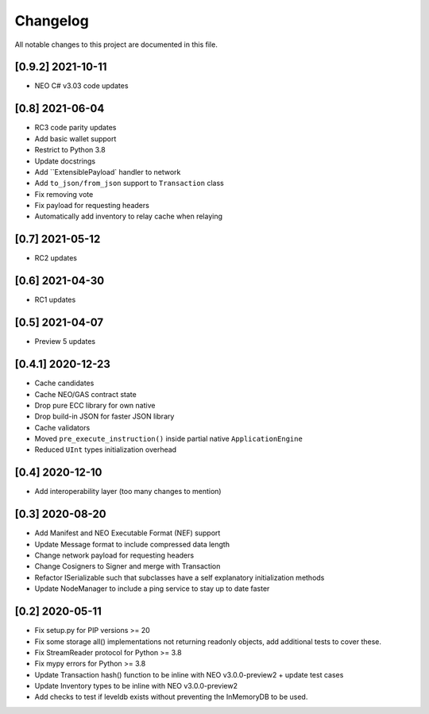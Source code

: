 Changelog
=========

All notable changes to this project are documented in this file.

[0.9.2] 2021-10-11
------------------
- NEO C# v3.03 code updates

[0.8] 2021-06-04
----------------
- RC3 code parity updates
- Add basic wallet support
- Restrict to Python 3.8
- Update docstrings
- Add ``ExtensiblePayload` handler to network
- Add ``to_json/from_json`` support to ``Transaction`` class
- Fix removing vote
- Fix payload for requesting headers
- Automatically add inventory to relay cache when relaying

[0.7] 2021-05-12
----------------
- RC2 updates

[0.6] 2021-04-30
----------------
- RC1 updates

[0.5] 2021-04-07
----------------
- Preview 5 updates

[0.4.1] 2020-12-23
------------------
- Cache candidates
- Cache NEO/GAS contract state
- Drop pure ECC library for own native
- Drop build-in JSON for faster JSON library
- Cache validators
- Moved ``pre_execute_instruction()`` inside partial native ``ApplicationEngine``
- Reduced ``UInt`` types initialization overhead

[0.4] 2020-12-10
----------------
- Add interoperability layer (too many changes to mention)

[0.3] 2020-08-20
----------------
- Add Manifest and NEO Executable Format (NEF) support
- Update Message format to include compressed data length
- Change network payload for requesting headers
- Change Cosigners to Signer and merge with Transaction
- Refactor ISerializable such that subclasses have a self explanatory initialization methods
- Update NodeManager to include a ping service to stay up to date faster


[0.2] 2020-05-11
------------------
- Fix setup.py for PIP versions >= 20
- Fix some storage all() implementations not returning readonly objects, add additional tests to cover these.
- Fix StreamReader protocol for Python >= 3.8
- Fix mypy errors for Python >= 3.8
- Update Transaction hash() function to be inline with NEO v3.0.0-preview2 + update test cases
- Update Inventory types to be inline with NEO v3.0.0-preview2
- Add checks to test if leveldb exists without preventing the InMemoryDB to be used.